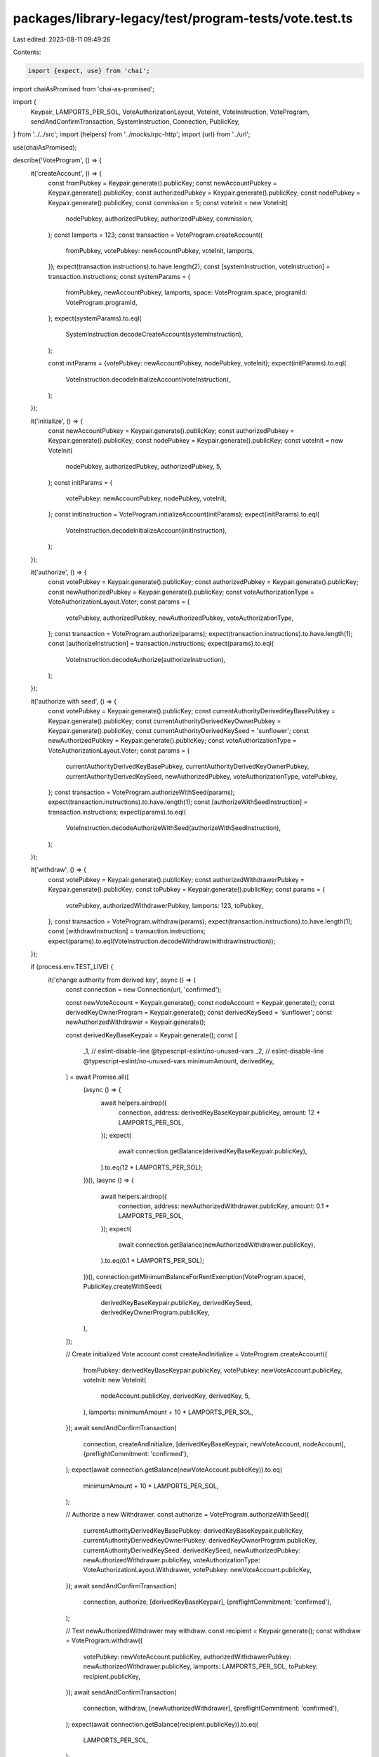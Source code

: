 packages/library-legacy/test/program-tests/vote.test.ts
=======================================================

Last edited: 2023-08-11 09:49:26

Contents:

.. code-block:: ts

    import {expect, use} from 'chai';
import chaiAsPromised from 'chai-as-promised';

import {
  Keypair,
  LAMPORTS_PER_SOL,
  VoteAuthorizationLayout,
  VoteInit,
  VoteInstruction,
  VoteProgram,
  sendAndConfirmTransaction,
  SystemInstruction,
  Connection,
  PublicKey,
} from '../../src';
import {helpers} from '../mocks/rpc-http';
import {url} from '../url';

use(chaiAsPromised);

describe('VoteProgram', () => {
  it('createAccount', () => {
    const fromPubkey = Keypair.generate().publicKey;
    const newAccountPubkey = Keypair.generate().publicKey;
    const authorizedPubkey = Keypair.generate().publicKey;
    const nodePubkey = Keypair.generate().publicKey;
    const commission = 5;
    const voteInit = new VoteInit(
      nodePubkey,
      authorizedPubkey,
      authorizedPubkey,
      commission,
    );
    const lamports = 123;
    const transaction = VoteProgram.createAccount({
      fromPubkey,
      votePubkey: newAccountPubkey,
      voteInit,
      lamports,
    });
    expect(transaction.instructions).to.have.length(2);
    const [systemInstruction, voteInstruction] = transaction.instructions;
    const systemParams = {
      fromPubkey,
      newAccountPubkey,
      lamports,
      space: VoteProgram.space,
      programId: VoteProgram.programId,
    };
    expect(systemParams).to.eql(
      SystemInstruction.decodeCreateAccount(systemInstruction),
    );

    const initParams = {votePubkey: newAccountPubkey, nodePubkey, voteInit};
    expect(initParams).to.eql(
      VoteInstruction.decodeInitializeAccount(voteInstruction),
    );
  });

  it('initialize', () => {
    const newAccountPubkey = Keypair.generate().publicKey;
    const authorizedPubkey = Keypair.generate().publicKey;
    const nodePubkey = Keypair.generate().publicKey;
    const voteInit = new VoteInit(
      nodePubkey,
      authorizedPubkey,
      authorizedPubkey,
      5,
    );
    const initParams = {
      votePubkey: newAccountPubkey,
      nodePubkey,
      voteInit,
    };
    const initInstruction = VoteProgram.initializeAccount(initParams);
    expect(initParams).to.eql(
      VoteInstruction.decodeInitializeAccount(initInstruction),
    );
  });

  it('authorize', () => {
    const votePubkey = Keypair.generate().publicKey;
    const authorizedPubkey = Keypair.generate().publicKey;
    const newAuthorizedPubkey = Keypair.generate().publicKey;
    const voteAuthorizationType = VoteAuthorizationLayout.Voter;
    const params = {
      votePubkey,
      authorizedPubkey,
      newAuthorizedPubkey,
      voteAuthorizationType,
    };
    const transaction = VoteProgram.authorize(params);
    expect(transaction.instructions).to.have.length(1);
    const [authorizeInstruction] = transaction.instructions;
    expect(params).to.eql(
      VoteInstruction.decodeAuthorize(authorizeInstruction),
    );
  });

  it('authorize with seed', () => {
    const votePubkey = Keypair.generate().publicKey;
    const currentAuthorityDerivedKeyBasePubkey = Keypair.generate().publicKey;
    const currentAuthorityDerivedKeyOwnerPubkey = Keypair.generate().publicKey;
    const currentAuthorityDerivedKeySeed = 'sunflower';
    const newAuthorizedPubkey = Keypair.generate().publicKey;
    const voteAuthorizationType = VoteAuthorizationLayout.Voter;
    const params = {
      currentAuthorityDerivedKeyBasePubkey,
      currentAuthorityDerivedKeyOwnerPubkey,
      currentAuthorityDerivedKeySeed,
      newAuthorizedPubkey,
      voteAuthorizationType,
      votePubkey,
    };
    const transaction = VoteProgram.authorizeWithSeed(params);
    expect(transaction.instructions).to.have.length(1);
    const [authorizeWithSeedInstruction] = transaction.instructions;
    expect(params).to.eql(
      VoteInstruction.decodeAuthorizeWithSeed(authorizeWithSeedInstruction),
    );
  });

  it('withdraw', () => {
    const votePubkey = Keypair.generate().publicKey;
    const authorizedWithdrawerPubkey = Keypair.generate().publicKey;
    const toPubkey = Keypair.generate().publicKey;
    const params = {
      votePubkey,
      authorizedWithdrawerPubkey,
      lamports: 123,
      toPubkey,
    };
    const transaction = VoteProgram.withdraw(params);
    expect(transaction.instructions).to.have.length(1);
    const [withdrawInstruction] = transaction.instructions;
    expect(params).to.eql(VoteInstruction.decodeWithdraw(withdrawInstruction));
  });

  if (process.env.TEST_LIVE) {
    it('change authority from derived key', async () => {
      const connection = new Connection(url, 'confirmed');

      const newVoteAccount = Keypair.generate();
      const nodeAccount = Keypair.generate();
      const derivedKeyOwnerProgram = Keypair.generate();
      const derivedKeySeed = 'sunflower';
      const newAuthorizedWithdrawer = Keypair.generate();

      const derivedKeyBaseKeypair = Keypair.generate();
      const [
        _1, // eslint-disable-line @typescript-eslint/no-unused-vars
        _2, // eslint-disable-line @typescript-eslint/no-unused-vars
        minimumAmount,
        derivedKey,
      ] = await Promise.all([
        (async () => {
          await helpers.airdrop({
            connection,
            address: derivedKeyBaseKeypair.publicKey,
            amount: 12 * LAMPORTS_PER_SOL,
          });
          expect(
            await connection.getBalance(derivedKeyBaseKeypair.publicKey),
          ).to.eq(12 * LAMPORTS_PER_SOL);
        })(),
        (async () => {
          await helpers.airdrop({
            connection,
            address: newAuthorizedWithdrawer.publicKey,
            amount: 0.1 * LAMPORTS_PER_SOL,
          });
          expect(
            await connection.getBalance(newAuthorizedWithdrawer.publicKey),
          ).to.eq(0.1 * LAMPORTS_PER_SOL);
        })(),
        connection.getMinimumBalanceForRentExemption(VoteProgram.space),
        PublicKey.createWithSeed(
          derivedKeyBaseKeypair.publicKey,
          derivedKeySeed,
          derivedKeyOwnerProgram.publicKey,
        ),
      ]);

      // Create initialized Vote account
      const createAndInitialize = VoteProgram.createAccount({
        fromPubkey: derivedKeyBaseKeypair.publicKey,
        votePubkey: newVoteAccount.publicKey,
        voteInit: new VoteInit(
          nodeAccount.publicKey,
          derivedKey,
          derivedKey,
          5,
        ),
        lamports: minimumAmount + 10 * LAMPORTS_PER_SOL,
      });
      await sendAndConfirmTransaction(
        connection,
        createAndInitialize,
        [derivedKeyBaseKeypair, newVoteAccount, nodeAccount],
        {preflightCommitment: 'confirmed'},
      );
      expect(await connection.getBalance(newVoteAccount.publicKey)).to.eq(
        minimumAmount + 10 * LAMPORTS_PER_SOL,
      );

      // Authorize a new Withdrawer.
      const authorize = VoteProgram.authorizeWithSeed({
        currentAuthorityDerivedKeyBasePubkey: derivedKeyBaseKeypair.publicKey,
        currentAuthorityDerivedKeyOwnerPubkey: derivedKeyOwnerProgram.publicKey,
        currentAuthorityDerivedKeySeed: derivedKeySeed,
        newAuthorizedPubkey: newAuthorizedWithdrawer.publicKey,
        voteAuthorizationType: VoteAuthorizationLayout.Withdrawer,
        votePubkey: newVoteAccount.publicKey,
      });
      await sendAndConfirmTransaction(
        connection,
        authorize,
        [derivedKeyBaseKeypair],
        {preflightCommitment: 'confirmed'},
      );

      // Test newAuthorizedWithdrawer may withdraw.
      const recipient = Keypair.generate();
      const withdraw = VoteProgram.withdraw({
        votePubkey: newVoteAccount.publicKey,
        authorizedWithdrawerPubkey: newAuthorizedWithdrawer.publicKey,
        lamports: LAMPORTS_PER_SOL,
        toPubkey: recipient.publicKey,
      });
      await sendAndConfirmTransaction(
        connection,
        withdraw,
        [newAuthorizedWithdrawer],
        {preflightCommitment: 'confirmed'},
      );
      expect(await connection.getBalance(recipient.publicKey)).to.eq(
        LAMPORTS_PER_SOL,
      );
    });

    it('live vote actions', async () => {
      const connection = new Connection(url, 'confirmed');

      const newVoteAccount = Keypair.generate();
      const nodeAccount = Keypair.generate();

      const payer = Keypair.generate();
      await helpers.airdrop({
        connection,
        address: payer.publicKey,
        amount: 12 * LAMPORTS_PER_SOL,
      });
      expect(await connection.getBalance(payer.publicKey)).to.eq(
        12 * LAMPORTS_PER_SOL,
      );

      const authorized = Keypair.generate();
      await helpers.airdrop({
        connection,
        address: authorized.publicKey,
        amount: 12 * LAMPORTS_PER_SOL,
      });
      expect(await connection.getBalance(authorized.publicKey)).to.eq(
        12 * LAMPORTS_PER_SOL,
      );

      const minimumAmount = await connection.getMinimumBalanceForRentExemption(
        VoteProgram.space,
      );

      // Create initialized Vote account
      let createAndInitialize = VoteProgram.createAccount({
        fromPubkey: payer.publicKey,
        votePubkey: newVoteAccount.publicKey,
        voteInit: new VoteInit(
          nodeAccount.publicKey,
          authorized.publicKey,
          authorized.publicKey,
          5,
        ),
        lamports: minimumAmount + 10 * LAMPORTS_PER_SOL,
      });
      await sendAndConfirmTransaction(
        connection,
        createAndInitialize,
        [payer, newVoteAccount, nodeAccount],
        {preflightCommitment: 'confirmed'},
      );
      expect(await connection.getBalance(newVoteAccount.publicKey)).to.eq(
        minimumAmount + 10 * LAMPORTS_PER_SOL,
      );

      // Withdraw from Vote account
      let recipient = Keypair.generate();
      const voteBalance = await connection.getBalance(newVoteAccount.publicKey);

      expect(() =>
        VoteProgram.safeWithdraw(
          {
            votePubkey: newVoteAccount.publicKey,
            authorizedWithdrawerPubkey: authorized.publicKey,
            lamports: voteBalance - minimumAmount + 1,
            toPubkey: recipient.publicKey,
          },
          voteBalance,
          minimumAmount,
        ),
      ).to.throw('Withdraw will leave vote account with insuffcient funds.');

      let withdraw = VoteProgram.withdraw({
        votePubkey: newVoteAccount.publicKey,
        authorizedWithdrawerPubkey: authorized.publicKey,
        lamports: LAMPORTS_PER_SOL,
        toPubkey: recipient.publicKey,
      });
      await sendAndConfirmTransaction(connection, withdraw, [authorized], {
        preflightCommitment: 'confirmed',
      });
      expect(await connection.getBalance(recipient.publicKey)).to.eq(
        LAMPORTS_PER_SOL,
      );

      const newAuthorizedWithdrawer = Keypair.generate();
      await helpers.airdrop({
        connection,
        address: newAuthorizedWithdrawer.publicKey,
        amount: LAMPORTS_PER_SOL,
      });
      expect(
        await connection.getBalance(newAuthorizedWithdrawer.publicKey),
      ).to.eq(LAMPORTS_PER_SOL);

      // Authorize a new Withdrawer.
      let authorize = VoteProgram.authorize({
        votePubkey: newVoteAccount.publicKey,
        authorizedPubkey: authorized.publicKey,
        newAuthorizedPubkey: newAuthorizedWithdrawer.publicKey,
        voteAuthorizationType: VoteAuthorizationLayout.Withdrawer,
      });
      await sendAndConfirmTransaction(connection, authorize, [authorized], {
        preflightCommitment: 'confirmed',
      });

      // Test old authorized cannot withdraw anymore.
      withdraw = VoteProgram.withdraw({
        votePubkey: newVoteAccount.publicKey,
        authorizedWithdrawerPubkey: authorized.publicKey,
        lamports: minimumAmount,
        toPubkey: recipient.publicKey,
      });
      await expect(
        sendAndConfirmTransaction(connection, withdraw, [authorized], {
          preflightCommitment: 'confirmed',
        }),
      ).to.be.rejected;

      // Test newAuthorizedWithdrawer may withdraw.
      recipient = Keypair.generate();
      withdraw = VoteProgram.withdraw({
        votePubkey: newVoteAccount.publicKey,
        authorizedWithdrawerPubkey: newAuthorizedWithdrawer.publicKey,
        lamports: LAMPORTS_PER_SOL,
        toPubkey: recipient.publicKey,
      });
      await sendAndConfirmTransaction(
        connection,
        withdraw,
        [newAuthorizedWithdrawer],
        {
          preflightCommitment: 'confirmed',
        },
      );
      expect(await connection.getBalance(recipient.publicKey)).to.eq(
        LAMPORTS_PER_SOL,
      );

      const newAuthorizedVoter = Keypair.generate();
      await helpers.airdrop({
        connection,
        address: newAuthorizedVoter.publicKey,
        amount: LAMPORTS_PER_SOL,
      });
      expect(await connection.getBalance(newAuthorizedVoter.publicKey)).to.eq(
        LAMPORTS_PER_SOL,
      );

      // The authorized Withdrawer may sign to authorize a new Voter, see
      // https://github.com/solana-labs/solana/issues/22521
      authorize = VoteProgram.authorize({
        votePubkey: newVoteAccount.publicKey,
        authorizedPubkey: newAuthorizedWithdrawer.publicKey,
        newAuthorizedPubkey: newAuthorizedVoter.publicKey,
        voteAuthorizationType: VoteAuthorizationLayout.Voter,
      });
      await sendAndConfirmTransaction(
        connection,
        authorize,
        [newAuthorizedWithdrawer],
        {
          preflightCommitment: 'confirmed',
        },
      );
    }).timeout(10 * 1000);
  }
});


